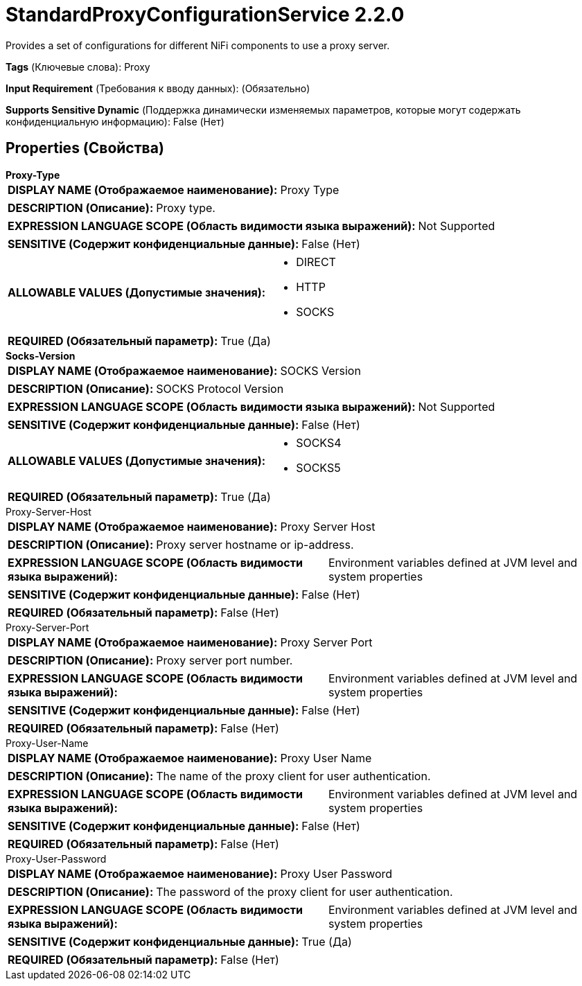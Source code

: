 = StandardProxyConfigurationService 2.2.0

Provides a set of configurations for different NiFi components to use a proxy server.

[horizontal]
*Tags* (Ключевые слова):
Proxy
[horizontal]
*Input Requirement* (Требования к вводу данных):
 (Обязательно)
[horizontal]
*Supports Sensitive Dynamic* (Поддержка динамически изменяемых параметров, которые могут содержать конфиденциальную информацию):
 False (Нет) 



== Properties (Свойства)


.*Proxy-Type*
************************************************
[horizontal]
*DISPLAY NAME (Отображаемое наименование):*:: Proxy Type

[horizontal]
*DESCRIPTION (Описание):*:: Proxy type.


[horizontal]
*EXPRESSION LANGUAGE SCOPE (Область видимости языка выражений):*:: Not Supported
[horizontal]
*SENSITIVE (Содержит конфиденциальные данные):*::  False (Нет) 

[horizontal]
*ALLOWABLE VALUES (Допустимые значения):*::

* DIRECT

* HTTP

* SOCKS


[horizontal]
*REQUIRED (Обязательный параметр):*::  True (Да) 
************************************************
.*Socks-Version*
************************************************
[horizontal]
*DISPLAY NAME (Отображаемое наименование):*:: SOCKS Version

[horizontal]
*DESCRIPTION (Описание):*:: SOCKS Protocol Version


[horizontal]
*EXPRESSION LANGUAGE SCOPE (Область видимости языка выражений):*:: Not Supported
[horizontal]
*SENSITIVE (Содержит конфиденциальные данные):*::  False (Нет) 

[horizontal]
*ALLOWABLE VALUES (Допустимые значения):*::

* SOCKS4

* SOCKS5


[horizontal]
*REQUIRED (Обязательный параметр):*::  True (Да) 
************************************************
.Proxy-Server-Host
************************************************
[horizontal]
*DISPLAY NAME (Отображаемое наименование):*:: Proxy Server Host

[horizontal]
*DESCRIPTION (Описание):*:: Proxy server hostname or ip-address.


[horizontal]
*EXPRESSION LANGUAGE SCOPE (Область видимости языка выражений):*:: Environment variables defined at JVM level and system properties
[horizontal]
*SENSITIVE (Содержит конфиденциальные данные):*::  False (Нет) 

[horizontal]
*REQUIRED (Обязательный параметр):*::  False (Нет) 
************************************************
.Proxy-Server-Port
************************************************
[horizontal]
*DISPLAY NAME (Отображаемое наименование):*:: Proxy Server Port

[horizontal]
*DESCRIPTION (Описание):*:: Proxy server port number.


[horizontal]
*EXPRESSION LANGUAGE SCOPE (Область видимости языка выражений):*:: Environment variables defined at JVM level and system properties
[horizontal]
*SENSITIVE (Содержит конфиденциальные данные):*::  False (Нет) 

[horizontal]
*REQUIRED (Обязательный параметр):*::  False (Нет) 
************************************************
.Proxy-User-Name
************************************************
[horizontal]
*DISPLAY NAME (Отображаемое наименование):*:: Proxy User Name

[horizontal]
*DESCRIPTION (Описание):*:: The name of the proxy client for user authentication.


[horizontal]
*EXPRESSION LANGUAGE SCOPE (Область видимости языка выражений):*:: Environment variables defined at JVM level and system properties
[horizontal]
*SENSITIVE (Содержит конфиденциальные данные):*::  False (Нет) 

[horizontal]
*REQUIRED (Обязательный параметр):*::  False (Нет) 
************************************************
.Proxy-User-Password
************************************************
[horizontal]
*DISPLAY NAME (Отображаемое наименование):*:: Proxy User Password

[horizontal]
*DESCRIPTION (Описание):*:: The password of the proxy client for user authentication.


[horizontal]
*EXPRESSION LANGUAGE SCOPE (Область видимости языка выражений):*:: Environment variables defined at JVM level and system properties
[horizontal]
*SENSITIVE (Содержит конфиденциальные данные):*::  True (Да) 

[horizontal]
*REQUIRED (Обязательный параметр):*::  False (Нет) 
************************************************




















